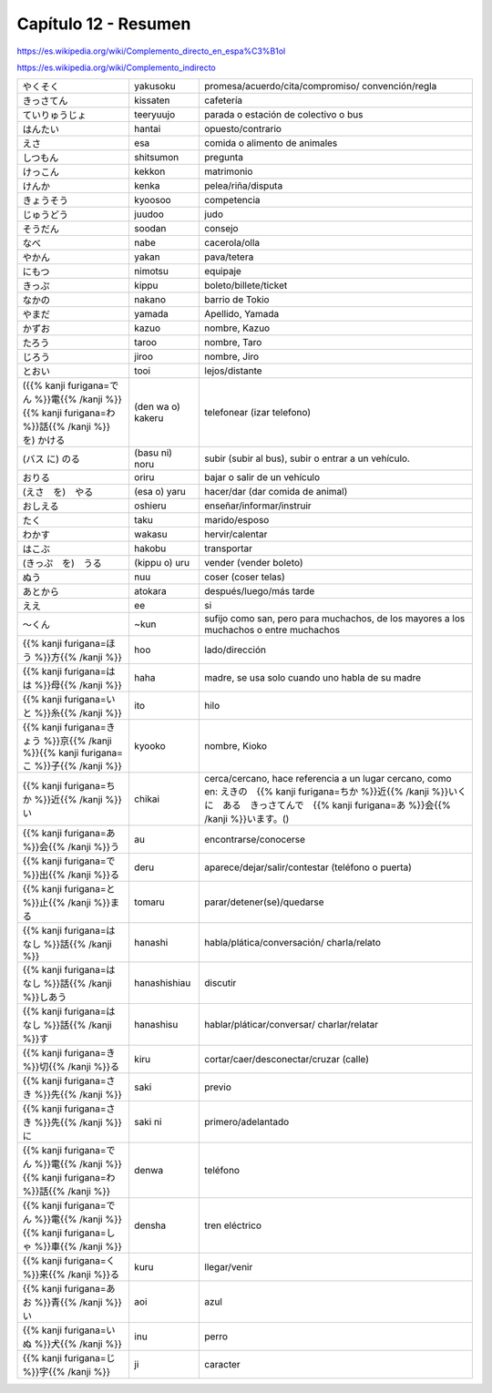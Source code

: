 .. title: Capítulo 12
.. slug: capitulo-12
.. date: 2017-01-01 20:41:03 UTC-03:00
.. tags: japones, NihongoShojo
.. category: idiomas
.. link:
.. description: Resumen capítulo 12 del libro Nohongo Shojo
.. type: text

.. role:: raw-html(raw)
   :format: html

=====================
Capítulo 12 - Resumen
=====================

https://es.wikipedia.org/wiki/Complemento_directo_en_espa%C3%B1ol

https://es.wikipedia.org/wiki/Complemento_indirecto

+---------------------+-------------------+------------------------------------+
| |yakusoku|          | yakusoku          | promesa/acuerdo/cita/compromiso/   |
|                     |                   | convención/regla                   |
+---------------------+-------------------+------------------------------------+
| |kissaten|          | kissaten          | cafetería                          |
+---------------------+-------------------+------------------------------------+
| |teeryuujo|         | teeryuujo         | parada o estación de colectivo o   |
|                     |                   | bus                                |
+---------------------+-------------------+------------------------------------+
| |hantai|            | hantai            | opuesto/contrario                  |
+---------------------+-------------------+------------------------------------+
| |esa|               | esa               | comida o alimento de animales      |
+---------------------+-------------------+------------------------------------+
| |shitsumon|         | shitsumon         | pregunta                           |
+---------------------+-------------------+------------------------------------+
| |kekkon|            | kekkon            | matrimonio                         |
+---------------------+-------------------+------------------------------------+
| |kenka|             | kenka             | pelea/riña/disputa                 |
+---------------------+-------------------+------------------------------------+
| |kyoosoo|           | kyoosoo           | competencia                        |
+---------------------+-------------------+------------------------------------+
| |juudoo|            | juudoo            | judo                               |
+---------------------+-------------------+------------------------------------+
| |soodan|            | soodan            | consejo                            |
+---------------------+-------------------+------------------------------------+
| |nabe|              | nabe              | cacerola/olla                      |
+---------------------+-------------------+------------------------------------+
| |yakan|             | yakan             | pava/tetera                        |
+---------------------+-------------------+------------------------------------+
| |nimotsu|           | nimotsu           | equipaje                           |
+---------------------+-------------------+------------------------------------+
| |kippu|             | kippu             | boleto/billete/ticket              |
+---------------------+-------------------+------------------------------------+
| |nakano|            | nakano            | barrio de Tokio                    |
+---------------------+-------------------+------------------------------------+
| |yamada|            | yamada            | Apellido, Yamada                   |
+---------------------+-------------------+------------------------------------+
| |kazuo|             | kazuo             | nombre, Kazuo                      |
+---------------------+-------------------+------------------------------------+
| |taroo|             | taroo             | nombre, Taro                       |
+---------------------+-------------------+------------------------------------+
| |jiroo|             | jiroo             | nombre, Jiro                       |
+---------------------+-------------------+------------------------------------+
| |tooi|              | tooi              | lejos/distante                     |
+---------------------+-------------------+------------------------------------+
| |(den_wa_o)_kakeru| | (den wa o) kakeru | telefonear (izar telefono)         |
+---------------------+-------------------+------------------------------------+
| |(basu_ni)_noru|    | (basu ni) noru    | subir (subir al bus), subir o      |
|                     |                   | entrar a un vehículo.              |
+---------------------+-------------------+------------------------------------+
| |oriru|             | oriru             | bajar o salir de un vehículo       |
+---------------------+-------------------+------------------------------------+
| |(esa_o)_yaru|      | (esa o) yaru      | hacer/dar (dar comida de animal)   |
+---------------------+-------------------+------------------------------------+
| |oshieru|           | oshieru           | enseñar/informar/instruir          |
+---------------------+-------------------+------------------------------------+
| |taku|              | taku              | marido/esposo                      |
+---------------------+-------------------+------------------------------------+
| |wakasu|            | wakasu            | hervir/calentar                    |
+---------------------+-------------------+------------------------------------+
| |hakobu|            | hakobu            | transportar                        |
+---------------------+-------------------+------------------------------------+
| |(kippu_o)_uru|     | (kippu o) uru     | vender (vender boleto)             |
+---------------------+-------------------+------------------------------------+
| |nuu|               | nuu               | coser (coser telas)                |
+---------------------+-------------------+------------------------------------+
| |atokara|           | atokara           | después/luego/más tarde            |
+---------------------+-------------------+------------------------------------+
| |ee|                | ee                | si                                 |
+---------------------+-------------------+------------------------------------+
| |~kun|              | ~kun              | sufijo como san, pero para         |
|                     |                   | muchachos, de los mayores a los    |
|                     |                   | muchachos o entre muchachos        |
+---------------------+-------------------+------------------------------------+
| |hoo|               | hoo               | lado/dirección                     |
+---------------------+-------------------+------------------------------------+
| |haha|              | haha              | madre, se usa solo cuando uno      |
|                     |                   | habla de su madre                  |
+---------------------+-------------------+------------------------------------+
| |ito|               | ito               | hilo                               |
+---------------------+-------------------+------------------------------------+
| |kyooko|            | kyooko            | nombre, Kioko                      |
+---------------------+-------------------+------------------------------------+
| |chikai|            | chikai            | cerca/cercano, hace referencia a   |
|                     |                   | un lugar cercano, como en:         |
|                     |                   | |ej_chikai|                        |
+---------------------+-------------------+------------------------------------+
| |au|                | au                | encontrarse/conocerse              |
+---------------------+-------------------+------------------------------------+
| |deru|              | deru              | aparece/dejar/salir/contestar      |
|                     |                   | (teléfono o puerta)                |
+---------------------+-------------------+------------------------------------+
| |tomaru|            | tomaru            | parar/detener(se)/quedarse         |
+---------------------+-------------------+------------------------------------+
| |hanashi|           | hanashi           | habla/plática/conversación/        |
|                     |                   | charla/relato                      |
+---------------------+-------------------+------------------------------------+
| |hanashishiau|      | hanashishiau      | discutir                           |
+---------------------+-------------------+------------------------------------+
| |hanashisu|         | hanashisu         | hablar/pláticar/conversar/         |
|                     |                   | charlar/relatar                    |
+---------------------+-------------------+------------------------------------+
| |kiru|              | kiru              | cortar/caer/desconectar/cruzar     |
|                     |                   | (calle)                            |
+---------------------+-------------------+------------------------------------+
| |saki|              | saki              | previo                             |
+---------------------+-------------------+------------------------------------+
| |saki_ni|           | saki ni           | primero/adelantado                 |
+---------------------+-------------------+------------------------------------+
| |denwa|             | denwa             | teléfono                           |
+---------------------+-------------------+------------------------------------+
| |densha|            | densha            | tren eléctrico                     |
+---------------------+-------------------+------------------------------------+
| |kuru|              | kuru              | llegar/venir                       |
+---------------------+-------------------+------------------------------------+
| |aoi|               | aoi               | azul                               |
+---------------------+-------------------+------------------------------------+
| |inu|               | inu               | perro                              |
+---------------------+-------------------+------------------------------------+
| |ji|                | ji                | caracter                           |
+---------------------+-------------------+------------------------------------+

.. |yakusoku| replace:: やくそく
.. |kissaten| replace:: きっさてん
.. |teeryuujo| replace:: ていりゅうじょ
.. |hantai| replace:: はんたい
.. |esa| replace:: えさ
.. |shitsumon| replace:: しつもん
.. |kekkon| replace:: けっこん
.. |kenka| replace:: けんか
.. |kyoosoo| replace:: きょうそう
.. |juudoo| replace:: じゅうどう
.. |soodan| replace:: そうだん
.. |nabe| replace:: なべ
.. |yakan| replace:: やかん
.. |nimotsu| replace:: にもつ
.. |kippu| replace:: きっぷ
.. |nakano| replace:: なかの
.. |yamada| replace:: やまだ
.. |kazuo| replace:: かずお
.. |taroo| replace:: たろう
.. |jiroo| replace:: じろう
.. |tooi| replace:: とおい
.. |(den_wa_o)_kakeru| replace:: ({{% kanji furigana=でん %}}電{{% /kanji %}}{{% kanji furigana=わ %}}話{{% /kanji %}} を) かける
.. |(basu_ni)_noru| replace:: (バス に) のる
.. |oriru| replace:: おりる
.. |(esa_o)_yaru| replace:: (えさ　を)　やる
.. |oshieru| replace:: おしえる
.. |taku| replace:: たく
.. |wakasu| replace:: わかす
.. |hakobu| replace:: はこぶ
.. |(kippu_o)_uru| replace:: (きっぷ　を)　うる
.. |nuu| replace:: ぬう
.. |atokara| replace:: あとから
.. |ee| replace:: ええ
.. |~kun| replace:: ～くん
.. |hoo| replace:: {{% kanji furigana=ほう %}}方{{% /kanji %}}
.. |haha| replace:: {{% kanji furigana=はは %}}母{{% /kanji %}}
.. |ito| replace:: {{% kanji furigana=いと %}}糸{{% /kanji %}}
.. |kyooko| replace:: {{% kanji furigana=きょう %}}京{{% /kanji %}}{{% kanji furigana=こ %}}子{{% /kanji %}}
.. |chikai| replace:: {{% kanji furigana=ちか %}}近{{% /kanji %}}い
.. |ej_chikai| replace:: えきの　{{% kanji furigana=ちか %}}近{{% /kanji %}}いくに　ある　きっさてんで　{{% kanji furigana=あ %}}会{{% /kanji %}}います。()
.. |au| replace:: {{% kanji furigana=あ %}}会{{% /kanji %}}う
.. |deru| replace:: {{% kanji furigana=で %}}出{{% /kanji %}}る
.. |tomaru| replace:: {{% kanji furigana=と %}}止{{% /kanji %}}まる
.. |hanashi| replace:: {{% kanji furigana=はなし %}}話{{% /kanji %}}
.. |hanashishiau| replace:: {{% kanji furigana=はなし %}}話{{% /kanji %}}しあう
.. |hanashisu| replace:: {{% kanji furigana=はなし %}}話{{% /kanji %}}す
.. |kiru| replace:: {{% kanji furigana=き %}}切{{% /kanji %}}る
.. |saki| replace:: {{% kanji furigana=さき %}}先{{% /kanji %}}
.. |saki_ni| replace:: {{% kanji furigana=さき %}}先{{% /kanji %}}に
.. |denwa| replace:: {{% kanji furigana=でん %}}電{{% /kanji %}}{{% kanji furigana=わ %}}話{{% /kanji %}}
.. |densha| replace:: {{% kanji furigana=でん %}}電{{% /kanji %}}{{% kanji furigana=しゃ %}}車{{% /kanji %}}
.. |kuru| replace:: {{% kanji furigana=く %}}来{{% /kanji %}}る
.. |aoi| replace:: {{% kanji furigana=あお %}}青{{% /kanji %}}い
.. |inu| replace:: {{% kanji furigana=いぬ %}}犬{{% /kanji %}}
.. |ji| replace:: {{% kanji furigana=じ %}}字{{% /kanji %}}
